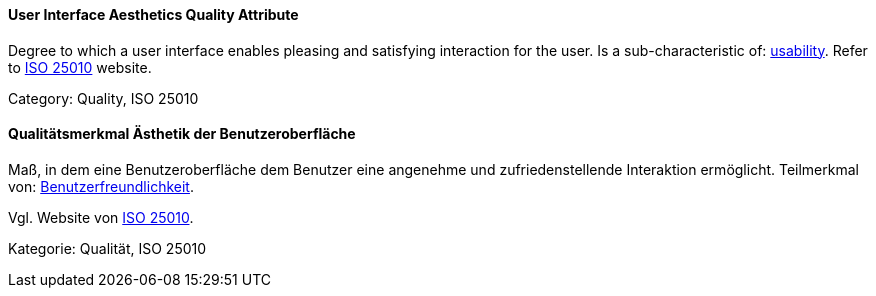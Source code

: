 // tag::EN[]
==== User Interface Aesthetics Quality Attribute
Degree to which a user interface enables pleasing and satisfying interaction for the user.
Is a sub-characteristic of: <<term-usability-quality-attribute,usability>>.
Refer to link:https://iso25000.com/index.php/en/iso-25000-standards/iso-25010[ISO 25010] website.

Category: Quality, ISO 25010

// end::EN[]

// tag::DE[]
==== Qualitätsmerkmal Ästhetik der Benutzeroberfläche

Maß, in dem eine Benutzeroberfläche dem Benutzer eine angenehme und
zufriedenstellende Interaktion ermöglicht. Teilmerkmal von:
<<qualitätsmerkmal-benutzerfreundlichkeit,Benutzerfreundlichkeit>>.

Vgl. Website von link:https://iso25000.com/index.php/en/iso-25000-standards/iso-25010[ISO 25010].

Kategorie: Qualität, ISO 25010

// end::DE[]